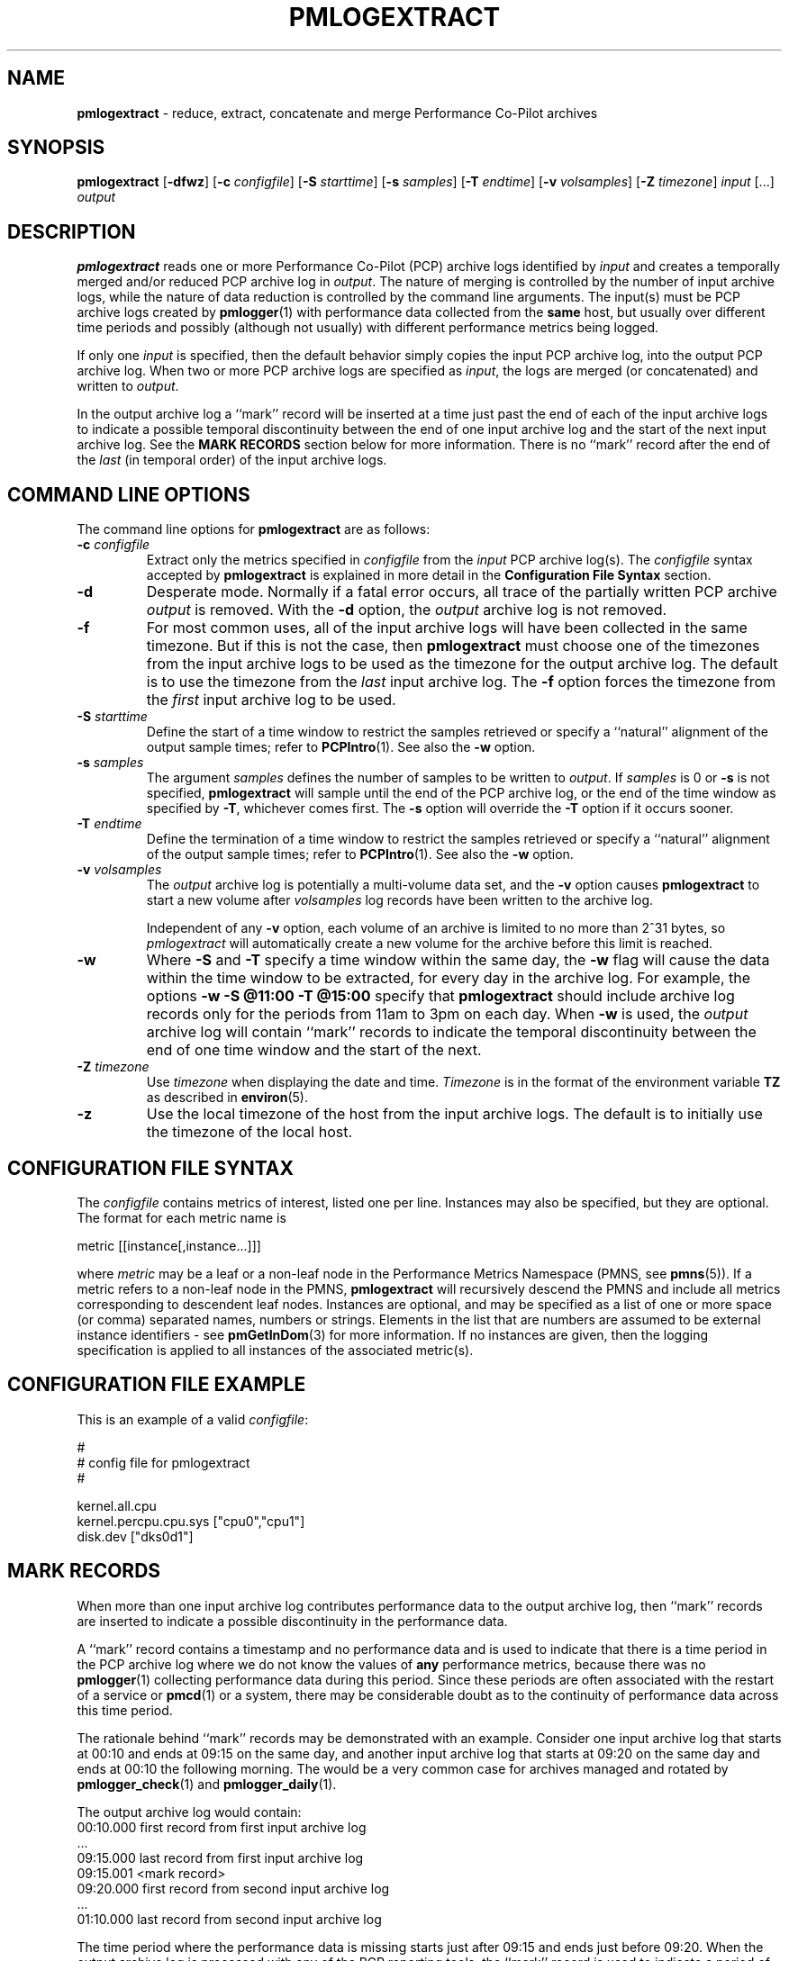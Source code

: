'\"macro stdmacro
.\"
.\" Copyright (c) 2000 Silicon Graphics, Inc.  All Rights Reserved.
.\" 
.\" This program is free software; you can redistribute it and/or modify it
.\" under the terms of the GNU General Public License as published by the
.\" Free Software Foundation; either version 2 of the License, or (at your
.\" option) any later version.
.\" 
.\" This program is distributed in the hope that it will be useful, but
.\" WITHOUT ANY WARRANTY; without even the implied warranty of MERCHANTABILITY
.\" or FITNESS FOR A PARTICULAR PURPOSE.  See the GNU General Public License
.\" for more details.
.\" 
.\"
.TH PMLOGEXTRACT 1 "PCP" "Performance Co-Pilot"
.SH NAME
\f3pmlogextract\f1 \- reduce, extract, concatenate
and merge Performance Co-Pilot archives
.SH SYNOPSIS
\f3pmlogextract\f1
[\f3\-dfwz\f1]
[\f3\-c\f1 \f2configfile\f1]
[\f3\-S\f1 \f2starttime\f1]
[\f3\-s\f1 \f2samples\f1]
[\f3\-T\f1 \f2endtime\f1]
[\f3\-v\f1 \f2volsamples\f1]
[\f3\-Z\f1 \f2timezone\f1]
\f2input\f1 [...] \f2output\f1 
.SH DESCRIPTION
.B pmlogextract
reads one or more Performance Co-Pilot (PCP) archive logs
identified by
.I input
and creates a temporally merged and/or reduced PCP archive log in
.IR output .
The nature of merging is controlled by the number of input
archive logs, while the nature of data reduction is controlled by
the command line arguments.  The input(s) must be PCP archive logs
created by
.BR pmlogger (1)
with performance data collected from the
.B same
host, but usually over different time periods and possibly (although
not usually) with different performance metrics being logged.
.PP
If only one
.I input
is specified, then the default behavior simply copies the input
PCP archive log, into the output PCP archive log.  When two or
more PCP archive logs are specified as
.IR input ,
the logs are merged (or concatenated) and written to
.IR output .
.PP
In the output archive log a ``mark'' record will be inserted at a time
just past the end of each of the input archive logs to indicate
a possible temporal discontinuity between the end of one input
archive log and the start of the next input archive log.
See the
.B "MARK RECORDS"
section below for more information.
There is no ``mark''
record after the end of the
.I last
(in temporal order) of the input archive logs.
.SH COMMAND LINE OPTIONS
The command line options for
.B pmlogextract
are as follows:
.PP
.TP 7
.BI \-c " configfile"
Extract only the metrics specified in
.I configfile
from the
.I input
PCP archive log(s).  The
.I configfile
syntax accepted by
.B pmlogextract
is explained in more detail in the
.B Configuration File Syntax
section.
.PP
.TP 7
.B \-d
Desperate mode.  Normally if a fatal error occurs, all trace of
the partially written PCP archive
.I output
is removed.  With the
.B \-d
option, the
.I output
archive log is not removed.
.PP
.TP 7
.B \-f
For most common uses, all of the
input archive logs will have been collected in the same timezone.
But if this is not the case, then
.B pmlogextract
must choose one of the timezones from the input archive logs to be
used as the timezone for the output archive log.
The default is to use the timezone from the
.I last
input archive log.
The
.B \-f
option forces the timezone from the
.I first
input archive log to be used.
.TP 7
.BI \-S " starttime"
Define the start of a time window to restrict the samples retrieved
or specify a ``natural'' alignment of the output sample times; refer
to
.BR PCPIntro (1).
See also the
.B \-w
option.
.PP
.TP 7
.BI \-s " samples"
The argument
.I samples
defines the number of samples to be written to
.IR output .
If
.I samples
is 0 or
.B -s
is not specified,
.B pmlogextract
will sample until the end of the PCP archive log,
or the end of the time window as specified by
.BR -T ,
whichever comes first.  The
.B -s
option will override the
.B -T
option if it occurs sooner.
.PP
.TP 7
.BI \-T " endtime"
Define the termination of a time window to restrict the samples
retrieved or specify a ``natural'' alignment of the output sample
times; refer to
.BR PCPIntro (1).
See also the
.B \-w
option.
.PP
.TP 7
.BI \-v " volsamples"
The
.I output
archive log is potentially a multi-volume data set, and the
.B \-v
option causes
.B pmlogextract
to start a new volume after
.I volsamples
log records have been written to the archive log.
.RS 7
.PP
Independent of any
.B \-v
option, each volume of an archive is limited to no more than
2^31 bytes, so
.I pmlogextract
will automatically create a new volume for the archive before
this limit is reached.
.RE
.PP
.TP 7
.B \-w
Where
.B \-S
and
.B \-T
specify a time window within the same day, the
.B \-w
flag will cause the data within the time window to be extracted,
for every day in the archive log.
For example, the options
.B \-w \-S "@11:00" \-T "@15:00"
specify that
.B pmlogextract
should include archive log records only for the periods from 11am
to 3pm on each day.  When
.B \-w
is used, the
.I output
archive log will contain ``mark'' records to indicate the temporal
discontinuity between the end of one time window and the start of
the next.
.PP
.TP 7
.BI \-Z " timezone"
Use
.I timezone
when displaying the date and time.
.I Timezone
is in the format of the environment variable
.B TZ
as described in
.BR environ (5).
.PP
.TP 7
.B \-z
Use the local timezone of the host from the input archive logs.
The default is to initially use the timezone of the local host.
.SH CONFIGURATION FILE SYNTAX
The
.I configfile
contains metrics of interest, listed one per line.  Instances
may also be specified, but they are optional.  The format for
each metric name is

        metric [[instance[,instance...]]]

where
.I metric
may be a leaf or a non-leaf node in the Performance Metrics
Namespace (PMNS, see
.BR pmns (5)).
If a metric refers to a non-leaf node in the PMNS,
.B pmlogextract
will recursively descend the PMNS and include all metrics
corresponding to descendent leaf nodes.  Instances are
optional, and may be specified as a list of one or more
space (or comma) separated names, numbers or strings.
Elements in the list that are numbers are assumed to be external
instance identifiers - see
.BR pmGetInDom (3)
for more information.
If no instances are given, then the logging specification is applied
to all instances of the associated metric(s).
.SH CONFIGURATION FILE EXAMPLE
This is an example of a valid
.IR configfile :
.PP
        #
        # config file for pmlogextract
        #

        kernel.all.cpu
        kernel.percpu.cpu.sys ["cpu0","cpu1"]
        disk.dev ["dks0d1"]
.SH MARK RECORDS
When more than one input archive log contributes performance data to the
output archive log, then ``mark'' records are inserted to indicate a possible
discontinuity in the performance data.
.PP
A ``mark'' record contains a timestamp and no performance data and
is used to indicate that there is a time period
in the PCP archive log where we do not know the values of
.B any
performance metrics, because there was no
.BR pmlogger (1)
collecting performance data during this period.  Since these periods are
often associated with the restart of a service or
.BR pmcd (1)
or a system, there may be considerable doubt as to the continuity of
performance data across this time period.
.PP
The rationale behind ``mark'' records may be demonstrated with an example.
Consider one input archive log that starts at 00:10 and ends at 09:15 on the
same day, and another input archive log that starts at 09:20 on the
same day and ends at 00:10 the following morning.  The would be a very
common case for archives managed and rotated by
.BR pmlogger_check (1)
and
.BR pmlogger_daily (1).
.PP
The output archive log would contain:
.ta 12n
.br
00:10.000	first record from first input archive log
.br
\&...
.br
09:15.000	last record from first input archive log
.br
09:15.001	<mark record>
.br
09:20.000	first record from second input archive log
.br
\&...
.br
01:10.000	last record from second input archive log
.PP
The time period where the performance data is missing starts just after
09:15 and ends just before 09:20.
When the output archive log is processed with any of the PCP reporting
tools, the ``mark'' record is used to indicate a period of missing
data.  For example in the archive above, if one was reporting the average
I/O rate at 30 minute intervals, aligned on the hour, then there would be
data for the intervals ending at 09:00 and 10:00 but no data reported for
the interval ending at 09:30 as this spans a ``mark'' record.
.PP
The presence of ``mark'' records in a PCP archive log can be established
using
.BR pmdumplog (1)
where a timestamp and the annotation
.B <mark>
is used to indicate a ``mark'' record.
.SH FILES
.PD 0
For each of the
.I input
and
.I output
archive logs, several physical files are used.
.TP 10
\f2archive\f3.meta
metadata (metric descriptions, instance domains, etc.) for the archive log
.TP
\f2archive\f3.0
initial volume of metrics values (subsequent volumes have suffixes
.BR 1 ,
.BR 2 ,
\&...) \- for
.I input
these files may have been previously compressed with
.BR bzip2 (1)
or
.BR gzip (1)
and thus may have an additional
.B .bz2
or
.B .gz
suffix.
.TP
\f2archive\f3.index
temporal index to support rapid random access to the other files in the
archive log.
.PD
.SH "PCP ENVIRONMENT"
Environment variables with the prefix
.B PCP_
are used to parameterize the file and directory names
used by PCP.
On each installation, the file
.I /etc/pcp.conf
contains the local values for these variables.
The
.B $PCP_CONF
variable may be used to specify an alternative
configuration file,
as described in
.BR pcp.conf (5).
.SH SEE ALSO
.BR PCPIntro (1),
.BR pmdumplog (1),
.BR pmlc (1),
.BR pmlogger (1),
.BR pmlogreduce (1),
.BR pcp.conf (5)
and
.BR pcp.env (5).
.SH DIAGNOSTICS
All error conditions detected by
.B pmlogextract
are reported on
.I stderr
with textual (if sometimes terse) explanation.
.PP
Should one of the input archive logs be corrupted (this can happen
if the
.B pmlogger
instance writing the log suddenly dies), then
.B pmlogextract
will detect and report the position of the corruption in the file,
and any subsequent information from that archive log will not be processed.
.PP
If any error is detected,
.B pmlogextract
will exit with a non-zero status.
.SH CAVEATS
The preamble metrics (pmcd.pmlogger.archive, pmcd.pmlogger.host,
and pmcd.pmlogger.port), which are automatically recorded by
.B pmlogger
at the start of the archive, may not be present in the archive output by
.BR pmlogextract .
These metrics are only relevant while the archive is being created,
and have no significance once recording has finished.
